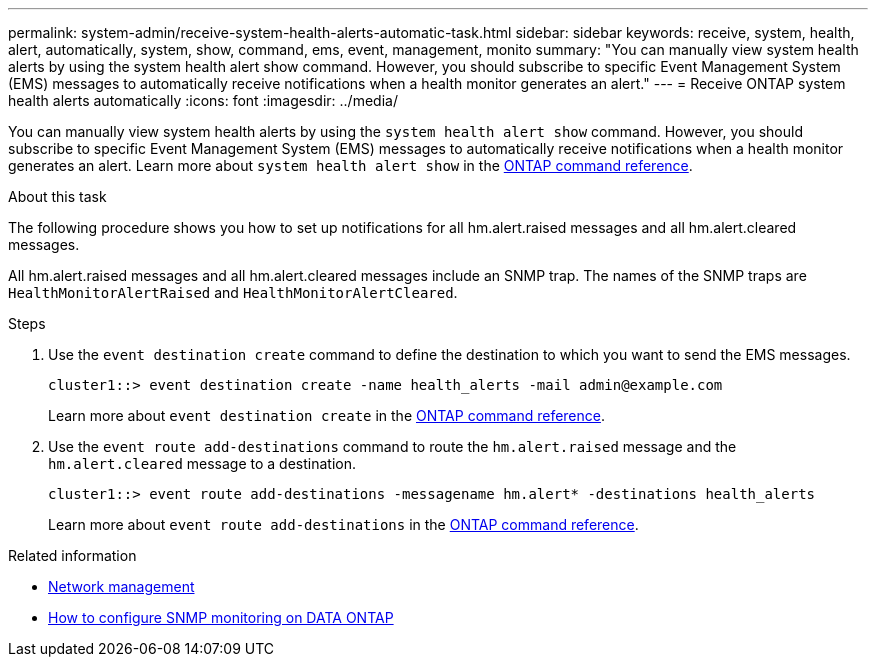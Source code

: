 ---
permalink: system-admin/receive-system-health-alerts-automatic-task.html
sidebar: sidebar
keywords: receive, system, health, alert, automatically, system, show, command, ems, event, management, monito
summary: "You can manually view system health alerts by using the system health alert show command. However, you should subscribe to specific Event Management System (EMS) messages to automatically receive notifications when a health monitor generates an alert."
---
= Receive ONTAP system health alerts automatically
:icons: font
:imagesdir: ../media/

[.lead]
You can manually view system health alerts by using the `system health alert show` command. However, you should subscribe to specific Event Management System (EMS) messages to automatically receive notifications when a health monitor generates an alert. Learn more about `system health alert show` in the link:https://docs.netapp.com/us-en/ontap-cli/system-health-alert-show.html[ONTAP command reference^].

.About this task

The following procedure shows you how to set up notifications for all hm.alert.raised messages and all hm.alert.cleared messages.

All hm.alert.raised messages and all hm.alert.cleared messages include an SNMP trap. The names of the SNMP traps are `HealthMonitorAlertRaised` and `HealthMonitorAlertCleared`.

.Steps

. Use the `event destination create` command to define the destination to which you want to send the EMS messages.
+
----
cluster1::> event destination create -name health_alerts -mail admin@example.com
----
+
Learn more about `event destination create` in the link:https://docs.netapp.com/us-en/ontap-cli/search.html?q=event+destination+create[ONTAP command reference^].

. Use the `event route add-destinations` command to route the `hm.alert.raised` message and the `hm.alert.cleared` message to a destination.
+
----
cluster1::> event route add-destinations -messagename hm.alert* -destinations health_alerts
----
+
Learn more about `event route add-destinations` in the link:https://docs.netapp.com/us-en/ontap-cli/search.html?q=event+route+add-destinations[ONTAP command reference^].


.Related information
* link:../networking/networking_reference.html[Network management]
* link:https://kb.netapp.com/on-prem/ontap/Ontap_OS/OS-KBs/How_to_configure_SNMP_monitoring_on_DATA_ONTAP[How to configure SNMP monitoring on DATA ONTAP^]


// 2025 June 24, ONTAPDOC-2615